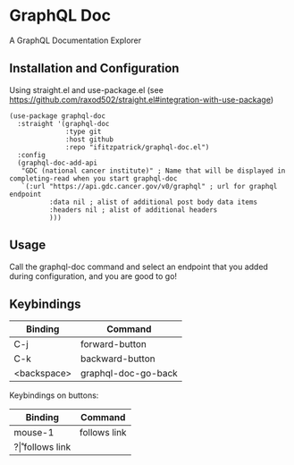 * GraphQL Doc
A GraphQL Documentation Explorer

[[/assets/root.png]]
[[/assets/queries.png]]
[[/assets/types.png]]

** Installation and Configuration
Using straight.el and use-package.el (see [[https://github.com/raxod502/straight.el#integration-with-use-package]])

#+begin_src elisp
(use-package graphql-doc
  :straight '(graphql-doc
              :type git
              :host github
              :repo "ifitzpatrick/graphql-doc.el")
  :config
  (graphql-doc-add-api
   "GDC (national cancer institute)" ; Name that will be displayed in completing-read when you start graphql-doc
   `(:url "https://api.gdc.cancer.gov/v0/graphql" ; url for graphql endpoint
          :data nil ; alist of additional post body data items
          :headers nil ; alist of additional headers
          )))
#+end_src
** Usage
Call the graphql-doc command and select an endpoint that you added during configuration, and you are good to go!
** Keybindings
| Binding     | Command             |
|-------------+---------------------|
| C-j         | forward-button      |
| C-k         | backward-button     |
| <backspace> | graphql-doc-go-back |

Keybindings on buttons:
| Binding | Command      |
|---------+--------------|
| mouse-1 | follows link |
| ?\r     | follows link |

